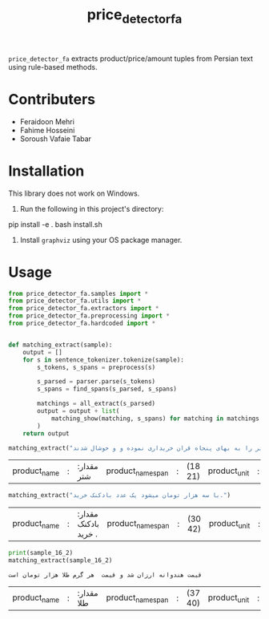 #+TITLE: price_detector_fa

=price_detector_fa= extracts product/price/amount tuples from Persian text using rule-based methods.

* Contributers
- Feraidoon Mehri
- Fahime Hosseini
- Soroush Vafaie Tabar

* Installation
This library does not work on Windows.

1. Run the following in this project's directory:
#+begin_example zsh
pip install -e .
bash install.sh
#+end_example

2. Install =graphviz= using your OS package manager.

* Usage
#+begin_src jupyter-python :kernel py_310 :session emacs_py_1 :async yes :exports both
from price_detector_fa.samples import *
from price_detector_fa.utils import *
from price_detector_fa.extractors import *
from price_detector_fa.preprocessing import *
from price_detector_fa.hardcoded import *


def matching_extract(sample):
    output = []
    for s in sentence_tokenizer.tokenize(sample):
        s_tokens, s_spans = preprocess(s)

        s_parsed = parser.parse(s_tokens)
        s_spans = find_spans(s_parsed, s_spans)

        matchings = all_extract(s_parsed)
        output = output + list(
            matching_show(matching, s_spans) for matching in matchings
        )
    return output
#+end_src

#+RESULTS:

#+begin_src jupyter-python :kernel py_310 :session emacs_py_1 :async yes :exports both
matching_extract("عباس‌آقا ده فروند شتر را به بهای پنجاه قران خریداری نموده و و خوشال شدند")
#+end_src

#+RESULTS:
| product_name | : | مقدار:  شتر | product_name_span | : | (18 21) | product_unit | : | (مقدار:  فروند) | product_amount | : | (مقدار:  ده) | price_unit | : | (مقدار:  قران) | price_amount | : | (مقدار:  پنجاه) |

#+begin_src jupyter-python :kernel py_310 :session emacs_py_1 :async yes :exports both
matching_extract("با سه هزار تومان میشود یک عدد بادکنک خرید.")
#+end_src

#+RESULTS:
| product_name | : | مقدار:  بادکنک خرید . | product_name_span | : | (30 42) | product_unit | : | (مقدار:  عدد) | product_amount | : | (مقدار:  یک) | price_unit | : | (مقدار:  تومان) | price_amount | : | (مقدار:  سه هزار) |

#+begin_src jupyter-python :kernel py_310 :session emacs_py_1 :async yes :exports both
print(sample_16_2)
matching_extract(sample_16_2)
#+end_src

#+RESULTS:
:RESULTS:
: قیمت هندوانه ارزان شد و قیمت  هر گرم طلا هزار تومان است
| product_name | : | مقدار:  طلا | product_name_span | : | (37 40) | product_unit | : | (مقدار:  گرم) | product_amount | : | (مقدار:  یک) | price_unit | : | (مقدار:  تومان) | price_amount | : | (مقدار:  هزار) |
:END:
